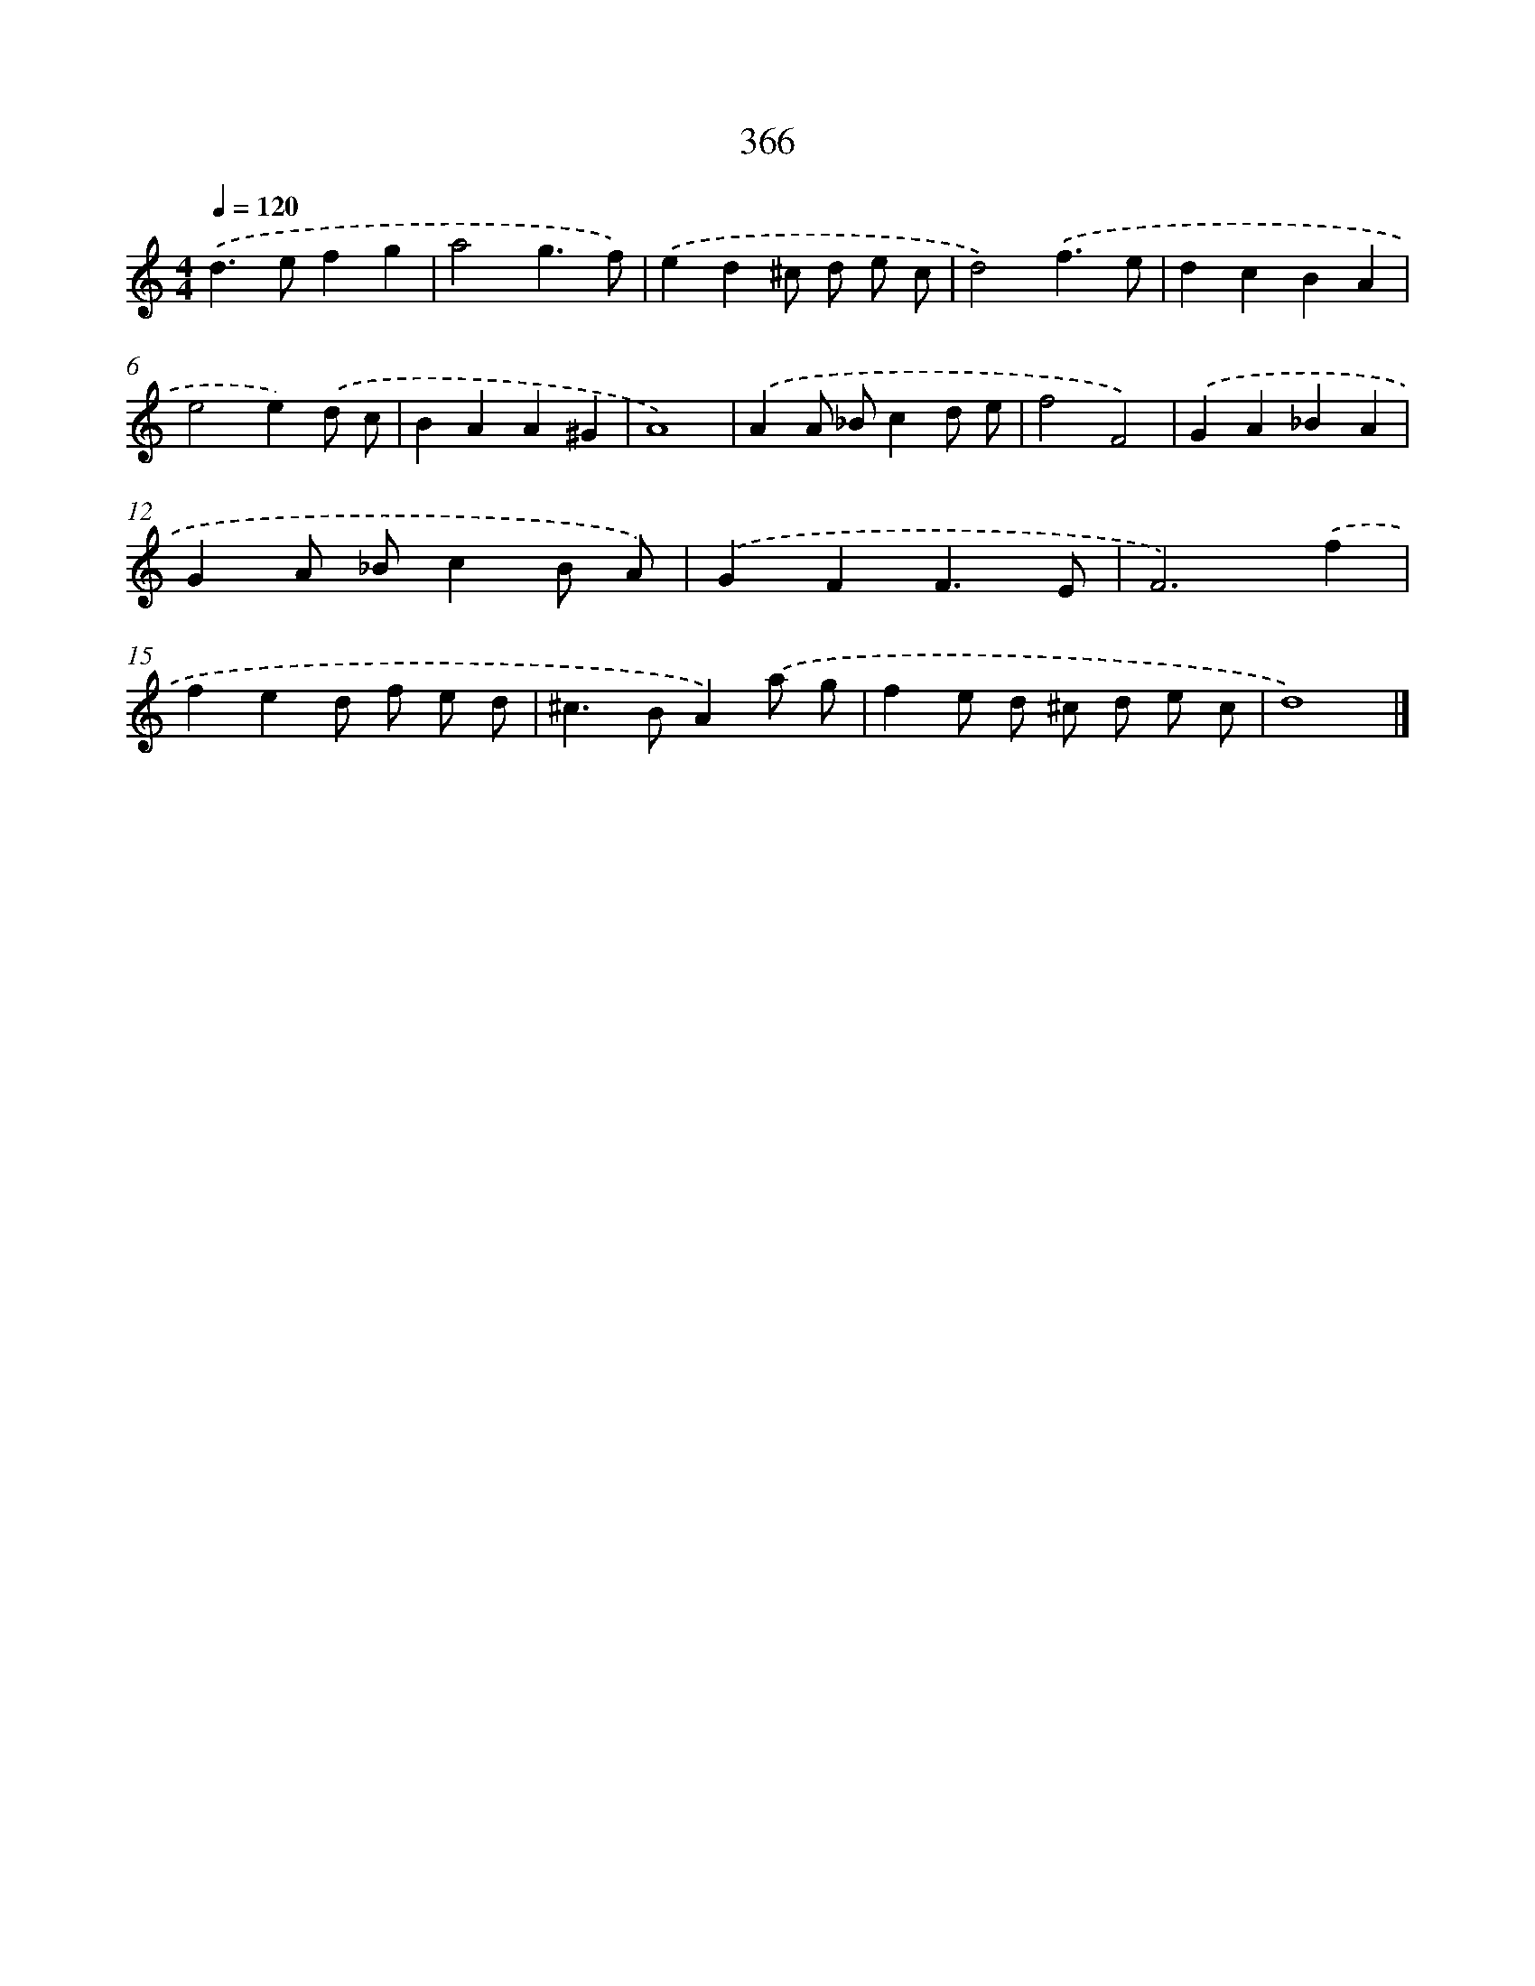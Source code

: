 X: 8053
T: 366
%%abc-version 2.0
%%abcx-abcm2ps-target-version 5.9.1 (29 Sep 2008)
%%abc-creator hum2abc beta
%%abcx-conversion-date 2018/11/01 14:36:43
%%humdrum-veritas 1023849103
%%humdrum-veritas-data 3295187390
%%continueall 1
%%barnumbers 0
L: 1/4
M: 4/4
Q: 1/4=120
K: C clef=treble
.('d>efg |
a2g3/f/) |
.('ed^c/ d/ e/ c/ |
d2).('f3/e/ |
dcBA |
e2e).('d/ c/ |
BAA^G |
A4) |
.('AA/ _B/cd/ e/ |
f2F2) |
.('GA_BA |
GA/ _B/cB/ A/) |
.('GFF3/E/ |
F3).('f |
fed/ f/ e/ d/ |
^c>BA).('a/ g/ |
fe/ d/ ^c/ d/ e/ c/ |
d4) |]
